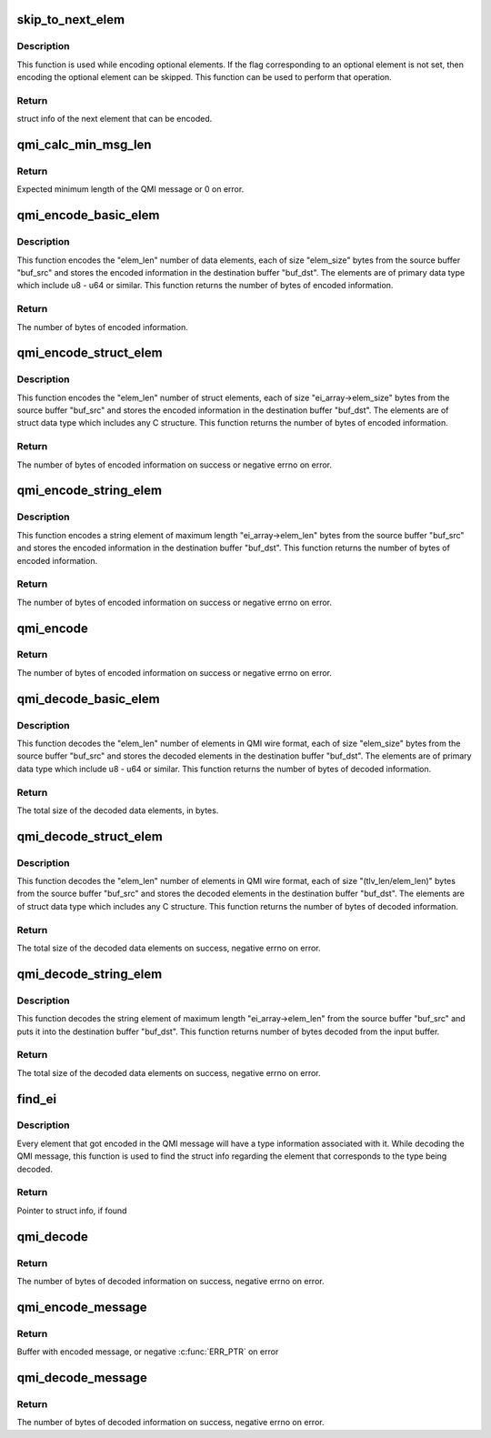 .. -*- coding: utf-8; mode: rst -*-
.. src-file: drivers/soc/qcom/qmi_encdec.c

.. _`skip_to_next_elem`:

skip_to_next_elem
=================

.. c:function:: struct qmi_elem_info *skip_to_next_elem(struct qmi_elem_info *ei_array, int level)

    Skip to next element in the structure to be encoded

    :param struct qmi_elem_info \*ei_array:
        Struct info describing the element to be skipped.

    :param int level:
        Depth level of encoding/decoding to identify nested structures.

.. _`skip_to_next_elem.description`:

Description
-----------

This function is used while encoding optional elements. If the flag
corresponding to an optional element is not set, then encoding the
optional element can be skipped. This function can be used to perform
that operation.

.. _`skip_to_next_elem.return`:

Return
------

struct info of the next element that can be encoded.

.. _`qmi_calc_min_msg_len`:

qmi_calc_min_msg_len
====================

.. c:function:: int qmi_calc_min_msg_len(struct qmi_elem_info *ei_array, int level)

    Calculate the minimum length of a QMI message

    :param struct qmi_elem_info \*ei_array:
        Struct info array describing the structure.

    :param int level:
        Level to identify the depth of the nested structures.

.. _`qmi_calc_min_msg_len.return`:

Return
------

Expected minimum length of the QMI message or 0 on error.

.. _`qmi_encode_basic_elem`:

qmi_encode_basic_elem
=====================

.. c:function:: int qmi_encode_basic_elem(void *buf_dst, const void *buf_src, u32 elem_len, u32 elem_size)

    Encodes elements of basic/primary data type

    :param void \*buf_dst:
        Buffer to store the encoded information.

    :param const void \*buf_src:
        Buffer containing the elements to be encoded.

    :param u32 elem_len:
        Number of elements, in the buf_src, to be encoded.

    :param u32 elem_size:
        Size of a single instance of the element to be encoded.

.. _`qmi_encode_basic_elem.description`:

Description
-----------

This function encodes the "elem_len" number of data elements, each of
size "elem_size" bytes from the source buffer "buf_src" and stores the
encoded information in the destination buffer "buf_dst". The elements are
of primary data type which include u8 - u64 or similar. This
function returns the number of bytes of encoded information.

.. _`qmi_encode_basic_elem.return`:

Return
------

The number of bytes of encoded information.

.. _`qmi_encode_struct_elem`:

qmi_encode_struct_elem
======================

.. c:function:: int qmi_encode_struct_elem(struct qmi_elem_info *ei_array, void *buf_dst, const void *buf_src, u32 elem_len, u32 out_buf_len, int enc_level)

    Encodes elements of struct data type

    :param struct qmi_elem_info \*ei_array:
        Struct info array descibing the struct element.

    :param void \*buf_dst:
        Buffer to store the encoded information.

    :param const void \*buf_src:
        Buffer containing the elements to be encoded.

    :param u32 elem_len:
        Number of elements, in the buf_src, to be encoded.

    :param u32 out_buf_len:
        Available space in the encode buffer.

    :param int enc_level:
        Depth of the nested structure from the main structure.

.. _`qmi_encode_struct_elem.description`:

Description
-----------

This function encodes the "elem_len" number of struct elements, each of
size "ei_array->elem_size" bytes from the source buffer "buf_src" and
stores the encoded information in the destination buffer "buf_dst". The
elements are of struct data type which includes any C structure. This
function returns the number of bytes of encoded information.

.. _`qmi_encode_struct_elem.return`:

Return
------

The number of bytes of encoded information on success or negative
errno on error.

.. _`qmi_encode_string_elem`:

qmi_encode_string_elem
======================

.. c:function:: int qmi_encode_string_elem(struct qmi_elem_info *ei_array, void *buf_dst, const void *buf_src, u32 out_buf_len, int enc_level)

    Encodes elements of string data type

    :param struct qmi_elem_info \*ei_array:
        Struct info array descibing the string element.

    :param void \*buf_dst:
        Buffer to store the encoded information.

    :param const void \*buf_src:
        Buffer containing the elements to be encoded.

    :param u32 out_buf_len:
        Available space in the encode buffer.

    :param int enc_level:
        Depth of the string element from the main structure.

.. _`qmi_encode_string_elem.description`:

Description
-----------

This function encodes a string element of maximum length "ei_array->elem_len"
bytes from the source buffer "buf_src" and stores the encoded information in
the destination buffer "buf_dst". This function returns the number of bytes
of encoded information.

.. _`qmi_encode_string_elem.return`:

Return
------

The number of bytes of encoded information on success or negative
errno on error.

.. _`qmi_encode`:

qmi_encode
==========

.. c:function:: int qmi_encode(struct qmi_elem_info *ei_array, void *out_buf, const void *in_c_struct, u32 out_buf_len, int enc_level)

    Core Encode Function

    :param struct qmi_elem_info \*ei_array:
        Struct info array describing the structure to be encoded.

    :param void \*out_buf:
        Buffer to hold the encoded QMI message.

    :param const void \*in_c_struct:
        Pointer to the C structure to be encoded.

    :param u32 out_buf_len:
        Available space in the encode buffer.

    :param int enc_level:
        Encode level to indicate the depth of the nested structure,
        within the main structure, being encoded.

.. _`qmi_encode.return`:

Return
------

The number of bytes of encoded information on success or negative
errno on error.

.. _`qmi_decode_basic_elem`:

qmi_decode_basic_elem
=====================

.. c:function:: int qmi_decode_basic_elem(void *buf_dst, const void *buf_src, u32 elem_len, u32 elem_size)

    Decodes elements of basic/primary data type

    :param void \*buf_dst:
        Buffer to store the decoded element.

    :param const void \*buf_src:
        Buffer containing the elements in QMI wire format.

    :param u32 elem_len:
        Number of elements to be decoded.

    :param u32 elem_size:
        Size of a single instance of the element to be decoded.

.. _`qmi_decode_basic_elem.description`:

Description
-----------

This function decodes the "elem_len" number of elements in QMI wire format,
each of size "elem_size" bytes from the source buffer "buf_src" and stores
the decoded elements in the destination buffer "buf_dst". The elements are
of primary data type which include u8 - u64 or similar. This
function returns the number of bytes of decoded information.

.. _`qmi_decode_basic_elem.return`:

Return
------

The total size of the decoded data elements, in bytes.

.. _`qmi_decode_struct_elem`:

qmi_decode_struct_elem
======================

.. c:function:: int qmi_decode_struct_elem(struct qmi_elem_info *ei_array, void *buf_dst, const void *buf_src, u32 elem_len, u32 tlv_len, int dec_level)

    Decodes elements of struct data type

    :param struct qmi_elem_info \*ei_array:
        Struct info array descibing the struct element.

    :param void \*buf_dst:
        Buffer to store the decoded element.

    :param const void \*buf_src:
        Buffer containing the elements in QMI wire format.

    :param u32 elem_len:
        Number of elements to be decoded.

    :param u32 tlv_len:
        Total size of the encoded inforation corresponding to
        this struct element.

    :param int dec_level:
        Depth of the nested structure from the main structure.

.. _`qmi_decode_struct_elem.description`:

Description
-----------

This function decodes the "elem_len" number of elements in QMI wire format,
each of size "(tlv_len/elem_len)" bytes from the source buffer "buf_src"
and stores the decoded elements in the destination buffer "buf_dst". The
elements are of struct data type which includes any C structure. This
function returns the number of bytes of decoded information.

.. _`qmi_decode_struct_elem.return`:

Return
------

The total size of the decoded data elements on success, negative
errno on error.

.. _`qmi_decode_string_elem`:

qmi_decode_string_elem
======================

.. c:function:: int qmi_decode_string_elem(struct qmi_elem_info *ei_array, void *buf_dst, const void *buf_src, u32 tlv_len, int dec_level)

    Decodes elements of string data type

    :param struct qmi_elem_info \*ei_array:
        Struct info array descibing the string element.

    :param void \*buf_dst:
        Buffer to store the decoded element.

    :param const void \*buf_src:
        Buffer containing the elements in QMI wire format.

    :param u32 tlv_len:
        Total size of the encoded inforation corresponding to
        this string element.

    :param int dec_level:
        Depth of the string element from the main structure.

.. _`qmi_decode_string_elem.description`:

Description
-----------

This function decodes the string element of maximum length
"ei_array->elem_len" from the source buffer "buf_src" and puts it into
the destination buffer "buf_dst". This function returns number of bytes
decoded from the input buffer.

.. _`qmi_decode_string_elem.return`:

Return
------

The total size of the decoded data elements on success, negative
errno on error.

.. _`find_ei`:

find_ei
=======

.. c:function:: struct qmi_elem_info *find_ei(struct qmi_elem_info *ei_array, u32 type)

    Find element info corresponding to TLV Type

    :param struct qmi_elem_info \*ei_array:
        Struct info array of the message being decoded.

    :param u32 type:
        TLV Type of the element being searched.

.. _`find_ei.description`:

Description
-----------

Every element that got encoded in the QMI message will have a type
information associated with it. While decoding the QMI message,
this function is used to find the struct info regarding the element
that corresponds to the type being decoded.

.. _`find_ei.return`:

Return
------

Pointer to struct info, if found

.. _`qmi_decode`:

qmi_decode
==========

.. c:function:: int qmi_decode(struct qmi_elem_info *ei_array, void *out_c_struct, const void *in_buf, u32 in_buf_len, int dec_level)

    Core Decode Function

    :param struct qmi_elem_info \*ei_array:
        Struct info array describing the structure to be decoded.

    :param void \*out_c_struct:
        Buffer to hold the decoded C struct

    :param const void \*in_buf:
        Buffer containing the QMI message to be decoded

    :param u32 in_buf_len:
        Length of the QMI message to be decoded

    :param int dec_level:
        Decode level to indicate the depth of the nested structure,
        within the main structure, being decoded

.. _`qmi_decode.return`:

Return
------

The number of bytes of decoded information on success, negative
errno on error.

.. _`qmi_encode_message`:

qmi_encode_message
==================

.. c:function:: void *qmi_encode_message(int type, unsigned int msg_id, size_t *len, unsigned int txn_id, struct qmi_elem_info *ei, const void *c_struct)

    Encode C structure as QMI encoded message

    :param int type:
        Type of QMI message

    :param unsigned int msg_id:
        Message ID of the message

    :param size_t \*len:
        Passed as max length of the message, updated to actual size

    :param unsigned int txn_id:
        Transaction ID

    :param struct qmi_elem_info \*ei:
        QMI message descriptor

    :param const void \*c_struct:
        Reference to structure to encode

.. _`qmi_encode_message.return`:

Return
------

Buffer with encoded message, or negative \ :c:func:`ERR_PTR`\  on error

.. _`qmi_decode_message`:

qmi_decode_message
==================

.. c:function:: int qmi_decode_message(const void *buf, size_t len, struct qmi_elem_info *ei, void *c_struct)

    Decode QMI encoded message to C structure

    :param const void \*buf:
        Buffer with encoded message

    :param size_t len:
        Amount of data in \ ``buf``\ 

    :param struct qmi_elem_info \*ei:
        QMI message descriptor

    :param void \*c_struct:
        Reference to structure to decode into

.. _`qmi_decode_message.return`:

Return
------

The number of bytes of decoded information on success, negative
errno on error.

.. This file was automatic generated / don't edit.

